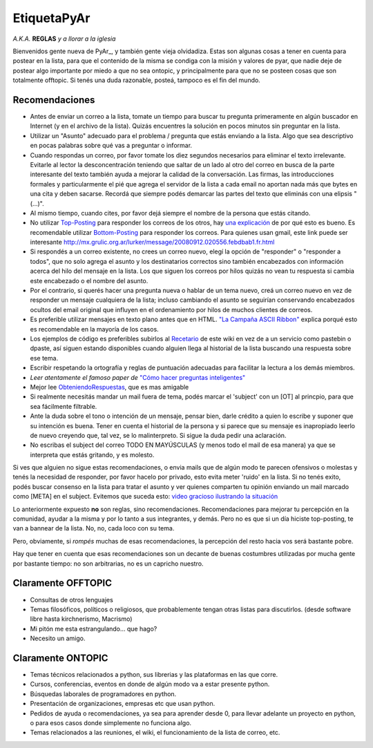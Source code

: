 
EtiquetaPyAr
============

*A.K.A.* **REGLAS** *y a llorar a la iglesia* 

Bienvenidos gente nueva de PyAr_, y también gente vieja olvidadiza. Estas son algunas cosas a tener en cuenta para postear en la lista, para que el contenido de la misma se condiga con la misión y valores de pyar, que nadie deje de postear algo importante por miedo a que no sea ontopic, y principalmente para que no se posteen cosas que son totalmente offtopic. Si tenés una duda razonable, posteá, tampoco es el fin del mundo.

Recomendaciones
---------------

* Antes de enviar un correo a la lista, tomate un tiempo para buscar tu pregunta primeramente en algún buscador en Internet (y en el archivo de la lista). Quizás encuentres la solución en pocos minutos sin preguntar en la lista.

* Utilizar un "Asunto" adecuado para el problema / pregunta que estás enviando a la lista. Algo que sea descriptivo en pocas palabras sobre qué vas a preguntar o informar.

* Cuando respondas un correo, por favor tomate los diez segundos necesarios para eliminar el texto irrelevante. Evitarle al lector la desconcentración teniendo que saltar de un lado al otro del correo en busca de la parte interesante del texto también ayuda a mejorar la calidad de la conversación. Las firmas, las introducciones formales y particularmente el pié que agrega el servidor de la lista a cada email no aportan nada más que bytes en una cita y deben sacarse. Recordá que siempre podés demarcar las partes del texto que eliminás con una elipsis "(...)".

* Al mismo tiempo, cuando cites, por favor dejá siempre el nombre de la persona que estás citando.

* No utilizar Top-Posting_ para responder los correos de los otros, hay `una explicación`_ de por qué esto es bueno. Es recomendable utilizar Bottom-Posting_ para responder los correos. Para quienes usan gmail, este link puede ser interesante http://mx.grulic.org.ar/lurker/message/20080912.020556.febdbab1.fr.html

* Si respondés a un correo existente, no crees un correo nuevo, elegí la opción de "responder" o "responder a todos", que no solo agrega el asunto y los destinatarios correctos sino también encabezados con información acerca del hilo del mensaje en la lista. Los que siguen los correos por hilos quizás no vean tu respuesta si cambia este encabezado o el nombre del asunto.

* Por el contrario, si querés hacer una pregunta nueva o hablar de un tema nuevo, creá un correo nuevo en vez de responder un mensaje cualquiera de la lista; incluso cambiando el asunto se seguirían conservando encabezados ocultos del email original que influyen en el ordenamiento por hilos de muchos clientes de correos.

* Es preferible utilizar mensajes en texto plano antes que en HTML. `"La Campaña ASCII Ribbon"`_ explica porqué esto es recomendable en la mayoría de los casos.

* Los ejemplos de código es preferibles subirlos al Recetario_ de este wiki en vez de a un servicio como pastebin o dpaste, así siguen estando disponibles cuando alguien llega al historial de la lista buscando una respuesta sobre ese tema.

* Escribir respetando la ortografía y reglas de puntuación adecuadas para facilitar la lectura a los demás miembros.

* `Leer atentamente el famoso paper de` `"Cómo hacer preguntas inteligentes"`_

* Mejor lee ObteniendoRespuestas_, que es mas amigable

* Si realmente necesitás mandar un mail fuera de tema, podés marcar el 'subject' con un [OT] al princpio, para que sea fácilmente filtrable.

* Ante la duda sobre el tono o intención de un mensaje, pensar bien, darle crédito a quien lo escribe y suponer que su intención es buena. Tener en cuenta el historial de la persona y si parece que su mensaje es inapropiado leerlo de nuevo creyendo que, tal vez, se lo malinterpreto. Si sigue la duda pedir una aclaración.

* No escribas el subject del correo TODO EN MAYÚSCULAS (y menos todo el mail de esa manera) ya que se interpreta que estás gritando, y es molesto.

Si ves que alguien no sigue estas recomendaciones, o envia mails que de algún modo te parecen ofensivos o molestas y tenés la necesidad de responder, por favor hacelo por privado, esto evita meter 'ruido' en la lista. Si no tenés exito, podés buscar consenso en la lista para tratar el asunto y ver quienes comparten tu opinión enviando un mail marcado como [META] en el subject. Evitemos que suceda esto: `video gracioso ilustrando la situación`_

Lo anteriormente expuesto **no** son reglas, sino recomendaciones. Recomendaciones para mejorar tu percepción en la comunidad, ayudar a la misma y por lo tanto a sus integrantes, y demás. Pero no es que si un día hiciste top-posting, te van a bannear de la lista. No, no, cada loco con su tema.

Pero, obviamente, si *rompés* muchas de esas recomendaciones, la percepción del resto hacia vos será bastante pobre.

Hay que tener en cuenta que esas recomendaciones son un decante de buenas costumbres utilizadas por mucha gente por bastante tiempo: no son arbitrarias, no es un capricho nuestro.

Claramente OFFTOPIC
-------------------

* Consultas de otros lenguajes

* Temas filosóficos, políticos o religiosos, que probablemente tengan otras listas para discutirlos. (desde software libre hasta kirchnerismo, Macrismo)

* Mi pitón me esta estrangulando... que hago?

* Necesito un amigo.

Claramente ONTOPIC
------------------

* Temas técnicos relacionados a python, sus librerias y las plataformas en las que corre.

* Cursos, conferencias, eventos en donde de algún modo va a estar presente python.

* Búsquedas laborales de programadores en python.

* Presentación de organizaciones, empresas etc que usan python.

* Pedidos de ayuda o recomendaciones, ya sea para aprender desde 0, para llevar adelante un proyecto en python, o para esos casos donde simplemente no funciona algo.

* Temas relacionados a las reuniones, el wiki, el funcionamiento de la lista de correo, etc.

.. ############################################################################


.. _Top-Posting: http://es.wikipedia.org/wiki/Top-posting

.. _una explicación: http://www.caliburn.nl/topposting.html

.. _Bottom-Posting: http://en.wikipedia.org/wiki/Top-posting#Bottom-posting

.. _"La Campaña ASCII Ribbon": http://www.asciiribbon.org/index-es.html


.. _"Cómo hacer preguntas inteligentes": http://www.sindominio.net/ayuda/preguntas-inteligentes.html


.. _video gracioso ilustrando la situación: http://www.youtube.com/watch?v=MSUr0tHTwfw

.. _recetario: /pages/recetario
.. _obteniendorespuestas: /pages/obteniendorespuestas


